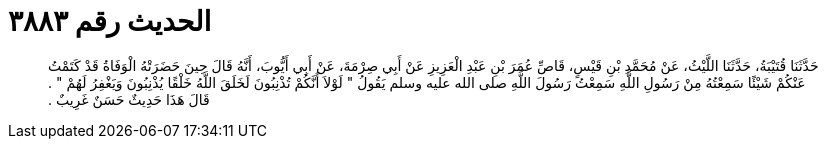 
= الحديث رقم ٣٨٨٣

[quote.hadith]
حَدَّثَنَا قُتَيْبَةُ، حَدَّثَنَا اللَّيْثُ، عَنْ مُحَمَّدِ بْنِ قَيْسٍ، قَاصِّ عُمَرَ بْنِ عَبْدِ الْعَزِيزِ عَنْ أَبِي صِرْمَةَ، عَنْ أَبِي أَيُّوبَ، أَنَّهُ قَالَ حِينَ حَضَرَتْهُ الْوَفَاةُ قَدْ كَتَمْتُ عَنْكُمْ شَيْئًا سَمِعْتُهُ مِنْ رَسُولِ اللَّهِ سَمِعْتُ رَسُولَ اللَّهِ صلى الله عليه وسلم يَقُولُ ‏"‏ لَوْلاَ أَنَّكُمْ تُذْنِبُونَ لَخَلَقَ اللَّهُ خَلْقًا يُذْنِبُونَ وَيَغْفِرُ لَهُمْ ‏"‏ ‏.‏ قَالَ هَذَا حَدِيثٌ حَسَنٌ غَرِيبٌ ‏.‏